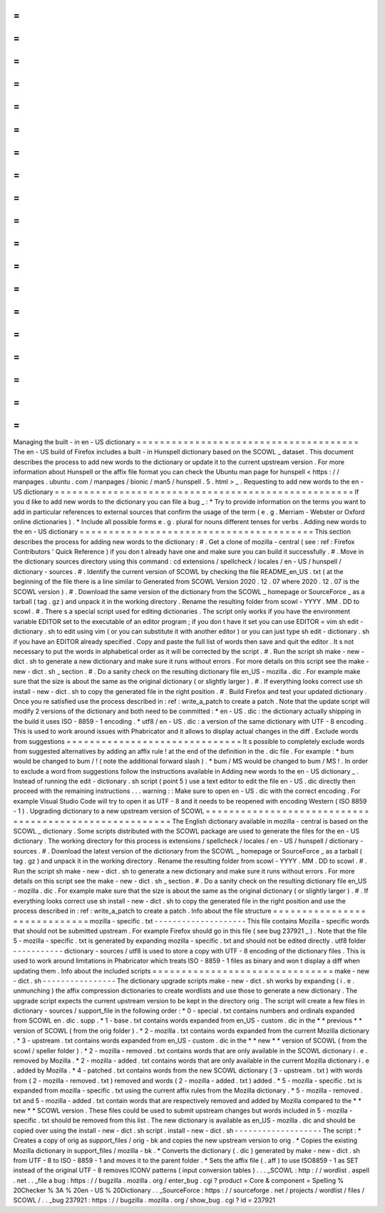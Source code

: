 =
=
=
=
=
=
=
=
=
=
=
=
=
=
=
=
=
=
=
=
=
=
=
=
=
=
=
=
=
=
=
=
=
=
=
=
=
=
Managing
the
built
-
in
en
-
US
dictionary
=
=
=
=
=
=
=
=
=
=
=
=
=
=
=
=
=
=
=
=
=
=
=
=
=
=
=
=
=
=
=
=
=
=
=
=
=
=
The
en
-
US
build
of
Firefox
includes
a
built
-
in
Hunspell
dictionary
based
on
the
SCOWL
_
dataset
.
This
document
describes
the
process
to
add
new
words
to
the
dictionary
or
update
it
to
the
current
upstream
version
.
For
more
information
about
Hunspell
or
the
affix
file
format
you
can
check
the
Ubuntu
man
page
for
hunspell
<
https
:
/
/
manpages
.
ubuntu
.
com
/
manpages
/
bionic
/
man5
/
hunspell
.
5
.
html
>
_
.
Requesting
to
add
new
words
to
the
en
-
US
dictionary
=
=
=
=
=
=
=
=
=
=
=
=
=
=
=
=
=
=
=
=
=
=
=
=
=
=
=
=
=
=
=
=
=
=
=
=
=
=
=
=
=
=
=
=
=
=
=
=
=
=
=
If
you
d
like
to
add
new
words
to
the
dictionary
you
can
file
a
bug
_
:
*
Try
to
provide
information
on
the
terms
you
want
to
add
in
particular
references
to
external
sources
that
confirm
the
usage
of
the
term
(
e
.
g
.
Merriam
-
Webster
or
Oxford
online
dictionaries
)
.
*
Include
all
possible
forms
e
.
g
.
plural
for
nouns
different
tenses
for
verbs
.
Adding
new
words
to
the
en
-
US
dictionary
=
=
=
=
=
=
=
=
=
=
=
=
=
=
=
=
=
=
=
=
=
=
=
=
=
=
=
=
=
=
=
=
=
=
=
=
=
=
=
=
This
section
describes
the
process
for
adding
new
words
to
the
dictionary
:
#
.
Get
a
clone
of
mozilla
-
central
(
see
:
ref
:
Firefox
Contributors
'
Quick
Reference
)
if
you
don
t
already
have
one
and
make
sure
you
can
build
it
successfully
.
#
.
Move
in
the
dictionary
sources
directory
using
this
command
:
cd
extensions
/
spellcheck
/
locales
/
en
-
US
/
hunspell
/
dictionary
-
sources
.
#
.
Identify
the
current
version
of
SCOWL
by
checking
the
file
README_en_US
.
txt
(
at
the
beginning
of
the
file
there
is
a
line
similar
to
Generated
from
SCOWL
Version
2020
.
12
.
07
where
2020
.
12
.
07
is
the
SCOWL
version
)
.
#
.
Download
the
same
version
of
the
dictionary
from
the
SCOWL
_
homepage
or
SourceForce
_
as
a
tarball
(
tag
.
gz
)
and
unpack
it
in
the
working
directory
.
Rename
the
resulting
folder
from
scowl
-
YYYY
.
MM
.
DD
to
scowl
.
#
.
There
s
a
special
script
used
for
editing
dictionaries
.
The
script
only
works
if
you
have
the
environment
variable
EDITOR
set
to
the
executable
of
an
editor
program
;
if
you
don
t
have
it
set
you
can
use
EDITOR
=
vim
sh
edit
-
dictionary
.
sh
to
edit
using
vim
(
or
you
can
substitute
it
with
another
editor
)
or
you
can
just
type
sh
edit
-
dictionary
.
sh
if
you
have
an
EDITOR
already
specified
.
Copy
and
paste
the
full
list
of
words
then
save
and
quit
the
editor
.
It
s
not
necessary
to
put
the
words
in
alphabetical
order
as
it
will
be
corrected
by
the
script
.
#
.
Run
the
script
sh
make
-
new
-
dict
.
sh
to
generate
a
new
dictionary
and
make
sure
it
runs
without
errors
.
For
more
details
on
this
script
see
the
make
-
new
-
dict
.
sh
_
section
.
#
.
Do
a
sanity
check
on
the
resulting
dictionary
file
en_US
-
mozilla
.
dic
.
For
example
make
sure
that
the
size
is
about
the
same
as
the
original
dictionary
(
or
slightly
larger
)
.
#
.
If
everything
looks
correct
use
sh
install
-
new
-
dict
.
sh
to
copy
the
generated
file
in
the
right
position
.
#
.
Build
Firefox
and
test
your
updated
dictionary
.
Once
you
re
satisfied
use
the
process
described
in
:
ref
:
write_a_patch
to
create
a
patch
.
Note
that
the
update
script
will
modify
2
versions
of
the
dictionary
and
both
need
to
be
committed
:
*
en
-
US
.
dic
:
the
dictionary
actually
shipping
in
the
build
it
uses
ISO
-
8859
-
1
encoding
.
*
utf8
/
en
-
US
.
dic
:
a
version
of
the
same
dictionary
with
UTF
-
8
encoding
.
This
is
used
to
work
around
issues
with
Phabricator
and
it
allows
to
display
actual
changes
in
the
diff
.
Exclude
words
from
suggestions
=
=
=
=
=
=
=
=
=
=
=
=
=
=
=
=
=
=
=
=
=
=
=
=
=
=
=
=
=
=
It
s
possible
to
completely
exclude
words
from
suggested
alternatives
by
adding
an
affix
rule
!
at
the
end
of
the
definition
in
the
.
dic
file
.
For
example
:
*
bum
would
be
changed
to
bum
/
!
(
note
the
additional
forward
slash
)
.
*
bum
/
MS
would
be
changed
to
bum
/
MS
!
.
In
order
to
exclude
a
word
from
suggestions
follow
the
instructions
available
in
Adding
new
words
to
the
en
-
US
dictionary
_
.
Instead
of
running
the
edit
-
dictionary
.
sh
script
(
point
5
)
use
a
text
editor
to
edit
the
file
en
-
US
.
dic
directly
then
proceed
with
the
remaining
instructions
.
.
.
warning
:
:
Make
sure
to
open
en
-
US
.
dic
with
the
correct
encoding
.
For
example
Visual
Studio
Code
will
try
to
open
it
as
UTF
-
8
and
it
needs
to
be
reopened
with
encoding
Western
(
ISO
8859
-
1
)
.
Upgrading
dictionary
to
a
new
upstream
version
of
SCOWL
=
=
=
=
=
=
=
=
=
=
=
=
=
=
=
=
=
=
=
=
=
=
=
=
=
=
=
=
=
=
=
=
=
=
=
=
=
=
=
=
=
=
=
=
=
=
=
=
=
=
=
=
=
=
=
The
English
dictionary
available
in
mozilla
-
central
is
based
on
the
SCOWL
_
dictionary
.
Some
scripts
distributed
with
the
SCOWL
package
are
used
to
generate
the
files
for
the
en
-
US
dictionary
.
The
working
directory
for
this
process
is
extensions
/
spellcheck
/
locales
/
en
-
US
/
hunspell
/
dictionary
-
sources
.
#
.
Download
the
latest
version
of
the
dictionary
from
the
SCOWL
_
homepage
or
SourceForce
_
as
a
tarball
(
tag
.
gz
)
and
unpack
it
in
the
working
directory
.
Rename
the
resulting
folder
from
scowl
-
YYYY
.
MM
.
DD
to
scowl
.
#
.
Run
the
script
sh
make
-
new
-
dict
.
sh
to
generate
a
new
dictionary
and
make
sure
it
runs
without
errors
.
For
more
details
on
this
script
see
the
make
-
new
-
dict
.
sh
_
section
.
#
.
Do
a
sanity
check
on
the
resulting
dictionary
file
en_US
-
mozilla
.
dic
.
For
example
make
sure
that
the
size
is
about
the
same
as
the
original
dictionary
(
or
slightly
larger
)
.
#
.
If
everything
looks
correct
use
sh
install
-
new
-
dict
.
sh
to
copy
the
generated
file
in
the
right
position
and
use
the
process
described
in
:
ref
:
write_a_patch
to
create
a
patch
.
Info
about
the
file
structure
=
=
=
=
=
=
=
=
=
=
=
=
=
=
=
=
=
=
=
=
=
=
=
=
=
=
=
=
=
mozilla
-
specific
.
txt
-
-
-
-
-
-
-
-
-
-
-
-
-
-
-
-
-
-
-
-
This
file
contains
Mozilla
-
specific
words
that
should
not
be
submitted
upstream
.
For
example
Firefox
should
go
in
this
file
(
see
bug
237921
_
)
.
Note
that
the
file
5
-
mozilla
-
specific
.
txt
is
generated
by
expanding
mozilla
-
specific
.
txt
and
should
not
be
edited
directly
.
utf8
folder
-
-
-
-
-
-
-
-
-
-
-
dictionary
-
sources
/
utf8
is
used
to
store
a
copy
with
UTF
-
8
encoding
of
the
dictionary
files
.
This
is
used
to
work
around
limitations
in
Phabricator
which
treats
ISO
-
8859
-
1
files
as
binary
and
won
t
display
a
diff
when
updating
them
.
Info
about
the
included
scripts
=
=
=
=
=
=
=
=
=
=
=
=
=
=
=
=
=
=
=
=
=
=
=
=
=
=
=
=
=
=
=
make
-
new
-
dict
.
sh
-
-
-
-
-
-
-
-
-
-
-
-
-
-
-
-
The
dictionary
upgrade
scripts
make
-
new
-
dict
.
sh
works
by
expanding
(
i
.
e
.
unmunching
)
the
affix
compression
dictionaries
to
create
wordlists
and
use
those
to
generate
a
new
dictionary
.
The
upgrade
script
expects
the
current
upstream
version
to
be
kept
in
the
directory
orig
.
The
script
will
create
a
few
files
in
dictionary
-
sources
/
support_file
in
the
following
order
:
*
0
-
special
.
txt
contains
numbers
and
ordinals
expanded
from
SCOWL
en
.
dic
.
supp
.
*
1
-
base
.
txt
contains
words
expanded
from
en_US
-
custom
.
dic
in
the
*
*
previous
*
*
version
of
SCOWL
(
from
the
orig
folder
)
.
*
2
-
mozilla
.
txt
contains
words
expanded
from
the
current
Mozilla
dictionary
.
*
3
-
upstream
.
txt
contains
words
expanded
from
en_US
-
custom
.
dic
in
the
*
*
new
*
*
version
of
SCOWL
(
from
the
scowl
/
speller
folder
)
.
*
2
-
mozilla
-
removed
.
txt
contains
words
that
are
only
available
in
the
SCOWL
dictionary
i
.
e
.
removed
by
Mozilla
.
*
2
-
mozilla
-
added
.
txt
contains
words
that
are
only
available
in
the
current
Mozilla
dictionary
i
.
e
.
added
by
Mozilla
.
*
4
-
patched
.
txt
contains
words
from
the
new
SCOWL
dictionary
(
3
-
upstream
.
txt
)
with
words
from
(
2
-
mozilla
-
removed
.
txt
)
removed
and
words
(
2
-
mozilla
-
added
.
txt
)
added
.
*
5
-
mozilla
-
specific
.
txt
is
expanded
from
mozilla
-
specific
.
txt
using
the
current
affix
rules
from
the
Mozilla
dictionary
.
*
5
-
mozilla
-
removed
.
txt
and
5
-
mozilla
-
added
.
txt
contain
words
that
are
respectively
removed
and
added
by
Mozilla
compared
to
the
*
*
new
*
*
SCOWL
version
.
These
files
could
be
used
to
submit
upstream
changes
but
words
included
in
5
-
mozilla
-
specific
.
txt
should
be
removed
from
this
list
.
The
new
dictionary
is
available
as
en_US
-
mozilla
.
dic
and
should
be
copied
over
using
the
install
-
new
-
dict
.
sh
script
.
install
-
new
-
dict
.
sh
-
-
-
-
-
-
-
-
-
-
-
-
-
-
-
-
-
-
-
The
script
:
*
Creates
a
copy
of
orig
as
support_files
/
orig
-
bk
and
copies
the
new
upstream
version
to
orig
.
*
Copies
the
existing
Mozilla
dictionary
in
support_files
/
mozilla
-
bk
.
*
Converts
the
dictionary
(
.
dic
)
generated
by
make
-
new
-
dict
.
sh
from
UTF
-
8
to
ISO
-
8859
-
1
and
moves
it
to
the
parent
folder
.
*
Sets
the
affix
file
(
.
aff
)
to
use
ISO8859
-
1
as
SET
instead
of
the
original
UTF
-
8
removes
ICONV
patterns
(
input
conversion
tables
)
.
.
.
_SCOWL
:
http
:
/
/
wordlist
.
aspell
.
net
.
.
_file
a
bug
:
https
:
/
/
bugzilla
.
mozilla
.
org
/
enter_bug
.
cgi
?
product
=
Core
&
component
=
Spelling
%
20Checker
%
3A
%
20en
-
US
%
20Dictionary
.
.
_SourceForce
:
https
:
/
/
sourceforge
.
net
/
projects
/
wordlist
/
files
/
SCOWL
/
.
.
_bug
237921
:
https
:
/
/
bugzilla
.
mozilla
.
org
/
show_bug
.
cgi
?
id
=
237921
